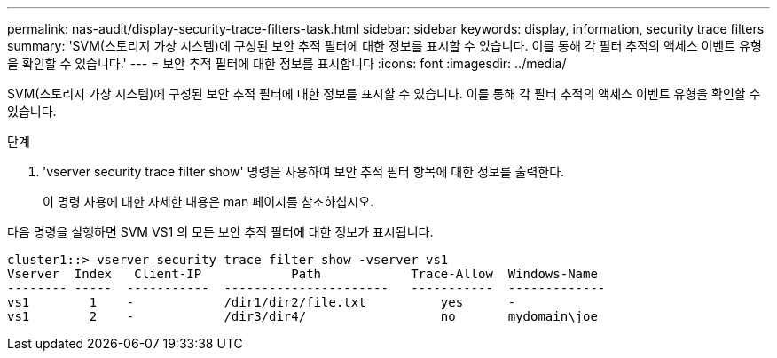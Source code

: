---
permalink: nas-audit/display-security-trace-filters-task.html 
sidebar: sidebar 
keywords: display, information, security trace filters 
summary: 'SVM(스토리지 가상 시스템)에 구성된 보안 추적 필터에 대한 정보를 표시할 수 있습니다. 이를 통해 각 필터 추적의 액세스 이벤트 유형을 확인할 수 있습니다.' 
---
= 보안 추적 필터에 대한 정보를 표시합니다
:icons: font
:imagesdir: ../media/


[role="lead"]
SVM(스토리지 가상 시스템)에 구성된 보안 추적 필터에 대한 정보를 표시할 수 있습니다. 이를 통해 각 필터 추적의 액세스 이벤트 유형을 확인할 수 있습니다.

.단계
. 'vserver security trace filter show' 명령을 사용하여 보안 추적 필터 항목에 대한 정보를 출력한다.
+
이 명령 사용에 대한 자세한 내용은 man 페이지를 참조하십시오.



다음 명령을 실행하면 SVM VS1 의 모든 보안 추적 필터에 대한 정보가 표시됩니다.

[listing]
----
cluster1::> vserver security trace filter show -vserver vs1
Vserver  Index   Client-IP            Path            Trace-Allow  Windows-Name
-------- -----  -----------  ----------------------   -----------  -------------
vs1        1    -            /dir1/dir2/file.txt          yes      -
vs1        2    -            /dir3/dir4/                  no       mydomain\joe
----